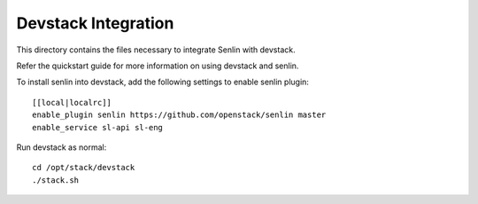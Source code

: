 ====================
Devstack Integration
====================

This directory contains the files necessary to integrate Senlin with devstack.

Refer the quickstart guide for more information on using devstack and senlin.

To install senlin into devstack, add the following settings to enable senlin plugin: ::

     [[local|localrc]]
     enable_plugin senlin https://github.com/openstack/senlin master
     enable_service sl-api sl-eng

Run devstack as normal: ::

    cd /opt/stack/devstack
    ./stack.sh
